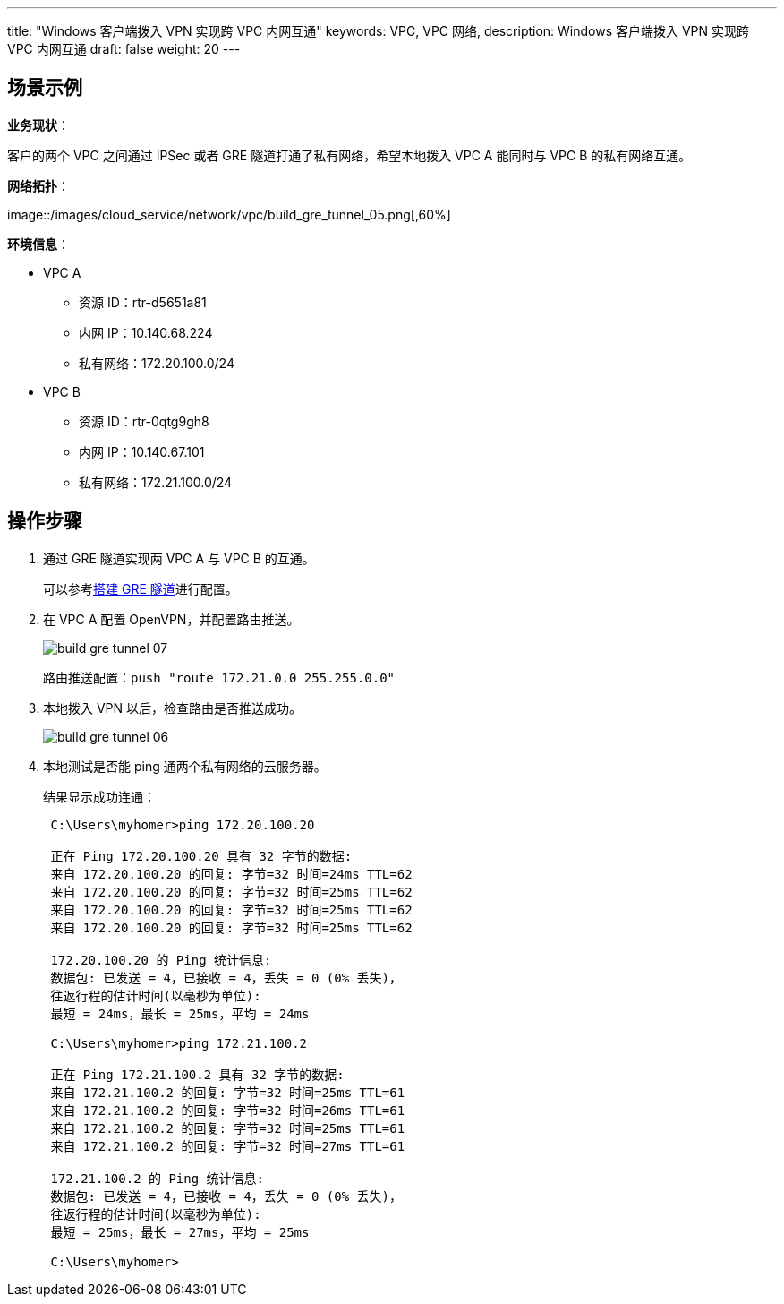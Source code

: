 ---
title: "Windows 客户端拨入 VPN 实现跨 VPC 内网互通"
keywords: VPC, VPC 网络, 
description: Windows 客户端拨入 VPN 实现跨 VPC 内网互通
draft: false
weight: 20
---

== 场景示例

*业务现状*：

客户的两个 VPC 之间通过 IPSec 或者 GRE 隧道打通了私有网络，希望本地拨入 VPC A 能同时与 VPC B 的私有网络互通。

*网络拓扑*：

image::/images/cloud_service/network/vpc/build_gre_tunnel_05.png[,60%] +

*环境信息*：

* VPC A
 ** 资源 ID：rtr-d5651a81
 ** 内网 IP：10.140.68.224
 ** 私有网络：172.20.100.0/24
* VPC B
 ** 资源 ID：rtr-0qtg9gh8
 ** 内网 IP：10.140.67.101
 ** 私有网络：172.21.100.0/24

== 操作步骤

. 通过 GRE 隧道实现两 VPC A 与 VPC B 的互通。
+
​可以参考link:/v6.1/network/vpc/manual/tunnel/gre/[搭建 GRE 隧道]进行配置。

. 在 VPC A 配置 OpenVPN，并配置路由推送。
+
image::/images/cloud_service/network/vpc/build_gre_tunnel_07.png[]
+
路由推送配置：`push "route 172.21.0.0 255.255.0.0"`

. 本地拨入 VPN 以后，检查路由是否推送成功。
+
image::/images/cloud_service/network/vpc/build_gre_tunnel_06.png[]

. 本地测试是否能 ping 通两个私有网络的云服务器。
+
结果显示成功连通：
+
[source]
----
 C:\Users\myhomer>ping 172.20.100.20

 正在 Ping 172.20.100.20 具有 32 字节的数据:
 来自 172.20.100.20 的回复: 字节=32 时间=24ms TTL=62
 来自 172.20.100.20 的回复: 字节=32 时间=25ms TTL=62
 来自 172.20.100.20 的回复: 字节=32 时间=25ms TTL=62
 来自 172.20.100.20 的回复: 字节=32 时间=25ms TTL=62

 172.20.100.20 的 Ping 统计信息:
 数据包: 已发送 = 4，已接收 = 4，丢失 = 0 (0% 丢失)，
 往返行程的估计时间(以毫秒为单位):
 最短 = 24ms，最长 = 25ms，平均 = 24ms

 C:\Users\myhomer>ping 172.21.100.2

 正在 Ping 172.21.100.2 具有 32 字节的数据:
 来自 172.21.100.2 的回复: 字节=32 时间=25ms TTL=61
 来自 172.21.100.2 的回复: 字节=32 时间=26ms TTL=61
 来自 172.21.100.2 的回复: 字节=32 时间=25ms TTL=61
 来自 172.21.100.2 的回复: 字节=32 时间=27ms TTL=61

 172.21.100.2 的 Ping 统计信息:
 数据包: 已发送 = 4，已接收 = 4，丢失 = 0 (0% 丢失)，
 往返行程的估计时间(以毫秒为单位):
 最短 = 25ms，最长 = 27ms，平均 = 25ms

 C:\Users\myhomer>
----

